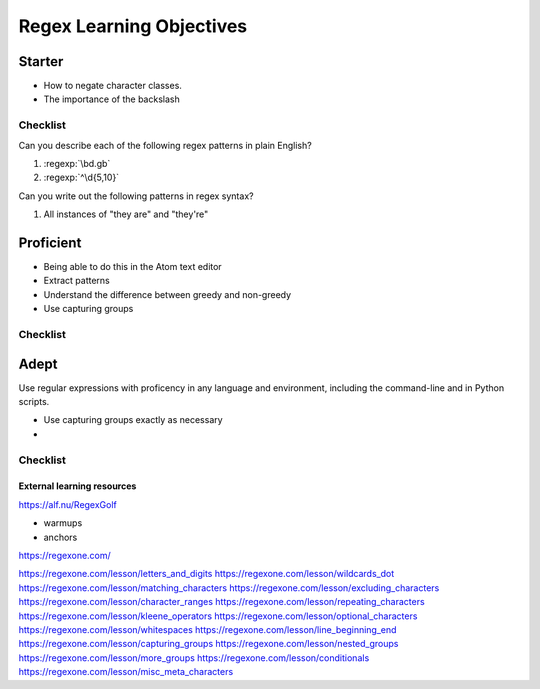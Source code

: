 ****************************
Regex Learning Objectives
****************************


Starter
-------

- How to negate character classes.
- The importance of the backslash


Checklist
^^^^^^^^^

Can you describe each of the following regex patterns in plain English?

1. :regexp:`\\bd.g\b\`
2. :regexp:`^\d{5,10}`

Can you write out the following patterns in regex syntax?

1. All instances of "they are" and "they're"


Proficient
----------

- Being able to do this in the Atom text editor
- Extract patterns
- Understand the difference between greedy and non-greedy
- Use capturing groups


Checklist
^^^^^^^^^




Adept
-----

Use regular expressions with proficency in any language and environment, including the command-line and in Python scripts.


- Use capturing groups exactly as necessary
-

Checklist
^^^^^^^^^





External learning resources
===========================


https://alf.nu/RegexGolf

- warmups
- anchors


https://regexone.com/


https://regexone.com/lesson/letters_and_digits
https://regexone.com/lesson/wildcards_dot
https://regexone.com/lesson/matching_characters
https://regexone.com/lesson/excluding_characters
https://regexone.com/lesson/character_ranges
https://regexone.com/lesson/repeating_characters
https://regexone.com/lesson/kleene_operators
https://regexone.com/lesson/optional_characters
https://regexone.com/lesson/whitespaces
https://regexone.com/lesson/line_beginning_end
https://regexone.com/lesson/capturing_groups
https://regexone.com/lesson/nested_groups
https://regexone.com/lesson/more_groups
https://regexone.com/lesson/conditionals
https://regexone.com/lesson/misc_meta_characters
